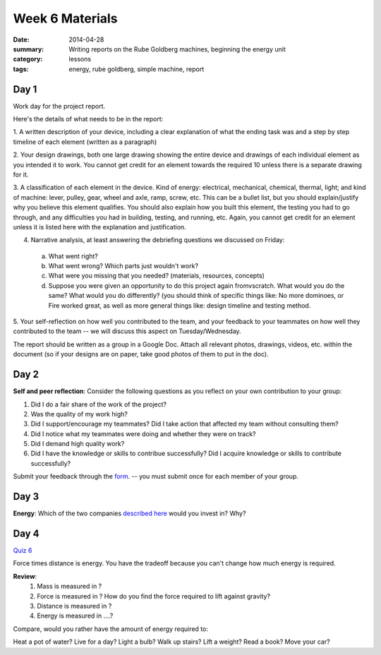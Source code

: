 Week 6 Materials
################

:date: 2014-04-28
:summary: Writing reports on the Rube Goldberg machines, beginning the energy unit
:category: lessons
:tags: energy, rube goldberg, simple machine, report

=====
Day 1
=====

Work day for the project report.

Here's the details of what needs to be in the report:

1. A written description of your device, including a clear explanation of what
the ending task was and a step by step timeline of each element (written as a
paragraph)

2. Your design drawings, both one large drawing showing the entire device and
drawings of each individual element as you intended it to work.  You cannot get
credit for an element towards the required 10 unless there is a separate
drawing for it.

3. A classification of each element in the device.  Kind of energy: electrical,
mechanical, chemical, thermal, light; and kind of machine: lever, pulley, gear,
wheel and axle, ramp, screw, etc.  This can be a bullet list, but you should
explain/justify why you believe this element qualifies.  You should also
explain how you built this element, the testing you had to go through, and any
difficulties you had in building, testing, and running, etc.  Again, you cannot
get credit for an element unless it is listed here with the explanation and
justification.

4. Narrative analysis, at least answering the debriefing questions we discussed on Friday:

  a. What went right?

  b. What went wrong? Which parts just wouldn't work?

  c. What were you missing that you needed? (materials, resources, concepts)

  d. Suppose you were given an opportunity to do this project again fromvscratch.  What would you do the same?  What would you do differently? (you should think of specific things like: No more dominoes, or Fire worked great, as well as more general things like: design timeline and testing method.


5. Your self-reflection on how well you contributed to the team, and your
feedback to your teammates on how well they contributed to the team  -- we will
discuss this aspect on Tuesday/Wednesday.


The report should be written as a group in a Google Doc.  Attach all relevant
photos, drawings, videos, etc. within the document (so if your designs are on
paper, take good photos of them to put in the doc).



=====
Day 2
=====



**Self and peer reflection**: Consider the following questions as you reflect on your own contribution to your group:


1.  Did I do a fair share of the work of the project?
2.  Was the quality of my work high?
3.  Did I support/encourage my teammates?  Did I take action that affected my team without consulting them?
4.  Did I notice what my teammates were doing and whether they were on track?
5.  Did I demand high quality work?
6.  Did I have the knowledge or skills to contribue successfully?  Did I acquire knowledge or skills to contribute successfully?

Submit your feedback through the `form <https://docs.google.com/a/seattleacademy.org/forms/d/1Eh7F0n84HLycMQwG-FdVCEObvHELhW2CukJVdk1K3Po/viewform?usp=send_form>`_. -- you must submit once for each member of your group.

=====
Day 3
=====


**Energy**:  Which of the two companies `described here <energy-lamps.html>`_ would you invest in?  Why?  


=====
Day 4
=====

`Quiz 6 <quiz-6.html>`_

Force times distance is energy.  You have the tradeoff because you can't change how much energy is required.

**Review**:
 1. Mass is measured in ?

 2. Force is measured in ?  How do you find the force required to lift against gravity?

 3. Distance is measured in ?

 4. Energy is measured in ....?


Compare, would you rather have the amount of energy required to:

Heat a pot of water?
Live for a day?
Light a bulb?
Walk up stairs?
Lift a weight?
Read a book?
Move your car?






.. _yesterday: s-week-1-monday.html 
.. _tomorrow: s-week1-wednesday.html
.. _energy: energy-lamps.html
   
